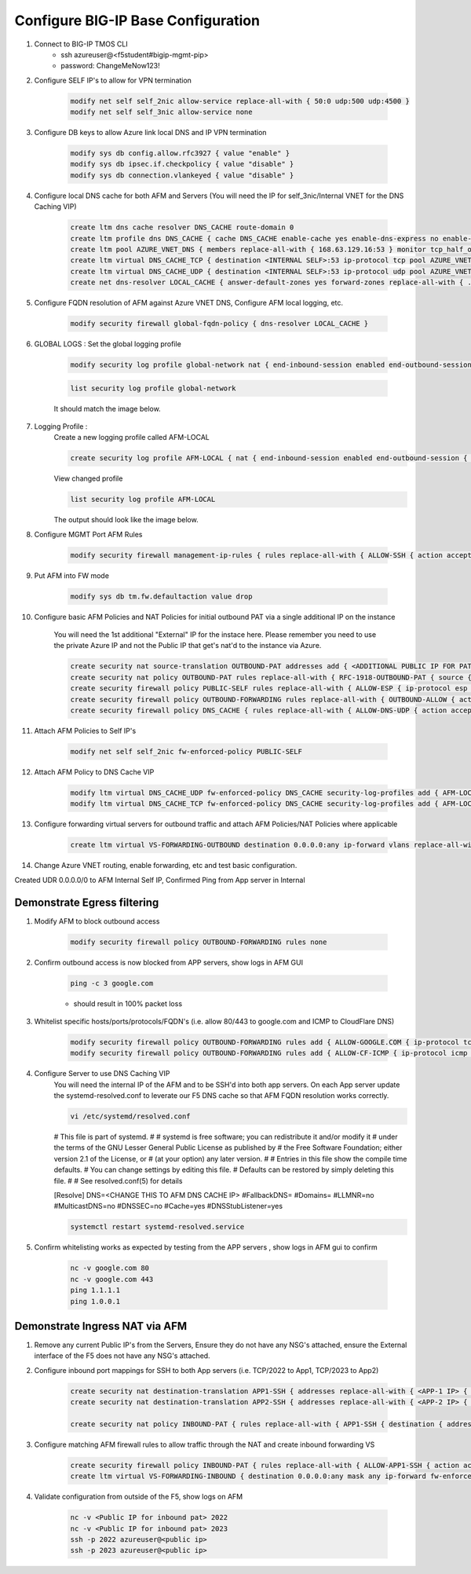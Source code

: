 Configure BIG-IP Base Configuration
===================================

#. Connect to BIG-IP TMOS CLI
    - ssh azureuser@<f5student#bigip-mgmt-pip>
    - password: ChangeMeNow123!

#. Configure SELF IP's to allow for VPN termination

    .. code-block:: shell

        modify net self self_2nic allow-service replace-all-with { 50:0 udp:500 udp:4500 }
        modify net self self_3nic allow-service none

#. Configure DB keys to allow Azure link local DNS and IP VPN termination

    .. code-block:: shell

        modify sys db config.allow.rfc3927 { value "enable" }
        modify sys db ipsec.if.checkpolicy { value "disable" }
        modify sys db connection.vlankeyed { value "disable" }

#. Configure local DNS cache for both AFM and Servers (You will need the IP for self_3nic/Internal VNET for the DNS Caching VIP)

    .. code-block:: shell

        create ltm dns cache resolver DNS_CACHE route-domain 0
        create ltm profile dns DNS_CACHE { cache DNS_CACHE enable-cache yes enable-dns-express no enable-gtm no use-local-bind no }
        create ltm pool AZURE_VNET_DNS { members replace-all-with { 168.63.129.16:53 } monitor tcp_half_open }
        create ltm virtual DNS_CACHE_TCP { destination <INTERNAL SELF>:53 ip-protocol tcp pool AZURE_VNET_DNS profiles replace-all-with { f5-tcp-progressive {} DNS_CACHE {} } vlans-enabled vlans replace-all-with { internal } }
        create ltm virtual DNS_CACHE_UDP { destination <INTERNAL SELF>:53 ip-protocol udp pool AZURE_VNET_DNS profiles replace-all-with { udp {} DNS_CACHE {} } vlans-enabled vlans replace-all-with { internal } }
        create net dns-resolver LOCAL_CACHE { answer-default-zones yes forward-zones replace-all-with { . { nameservers replace-all-with { <INTERNAL SELF>:53 } } } }

#. Configure FQDN resolution of AFM against Azure VNET DNS, Configure AFM local logging, etc.

    .. code-block:: shell

        modify security firewall global-fqdn-policy { dns-resolver LOCAL_CACHE }

#. GLOBAL LOGS : Set the global logging profile
      
    .. code-block:: shell
    
        modify security log profile global-network nat { end-inbound-session enabled end-outbound-session { action enabled elements replace-all-with { destination } } errors enabled log-publisher local-db-publisher log-subscriber-id enabled quota-exceeded enabled start-inbound-session enabled start-outbound-session { action enabled elements replace-all-with { destination } } } network replace-all-with { global-network { filter { log-acl-match-accept enabled log-acl-match-drop enabled log-acl-match-reject enabled log-geo-always enabled log-tcp-errors enabled log-tcp-events enabled log-translation-fields enabled log-uuid-field enabled log-ip-errors enabled log-acl-to-box-deny enabled log-user-always enabled } publisher local-db-publisher } }

    .. code-block:: shell

        list security log profile global-network

    
    It should match the image below.

    .. image:: ./images/globalnetwork.png

#. Logging Profile :
    Create a new logging profile called AFM-LOCAL

    .. code-block:: shell

        create security log profile AFM-LOCAL { nat { end-inbound-session enabled end-outbound-session { action enabled elements replace-all-with { destination } } errors enabled log-publisher local-db-publisher log-subscriber-id enabled quota-exceeded enabled start-inbound-session enabled start-outbound-session { action enabled elements replace-all-with { destination } } } network replace-all-with { global-network { filter { log-acl-match-accept enabled log-acl-match-drop enabled log-acl-match-reject enabled log-geo-always enabled log-tcp-errors enabled log-tcp-events enabled log-translation-fields enabled log-uuid-field enabled log-ip-errors enabled log-acl-to-box-deny enabled log-user-always enabled } publisher local-db-publisher } } }

    View changed profile
    
    .. code-block:: shell

        list security log profile AFM-LOCAL

    
    The output should look like the image below.

    .. image:: ./images/loggingprofile.png

#. Configure MGMT Port AFM Rules

    .. code-block:: shell

        modify security firewall management-ip-rules { rules replace-all-with { ALLOW-SSH { action accept place-before first ip-protocol tcp log yes description "Example SSH" destination { ports replace-all-with { 22 } } } ALLOW-HTTPS { action accept description "Example HTTPS" ip-protocol tcp log yes destination { ports replace-all-with { 443 } } } DENY-ALL { action drop log yes place-after last } } }

#. Put AFM into FW mode

    .. code-block:: shell

        modify sys db tm.fw.defaultaction value drop

#. Configure basic AFM Policies and NAT Policies for initial outbound PAT via a single additional IP on the instance
    
    You will need the 1st additional "External" IP for the instace here.  Please remember you need to use the private Azure IP and not the Public IP that get's nat'd to the instance via Azure. 

    .. code-block:: shell

        create security nat source-translation OUTBOUND-PAT addresses add { <ADDITIONAL PUBLIC IP FOR PAT>/32 } pat-mode napt type dynamic-pat ports add { 1024-65535 }
        create security nat policy OUTBOUND-PAT rules replace-all-with { RFC-1918-OUTBOUND-PAT { source { addresses add { 10.0.0.0/8 172.16.0.0/12 192.168.0.0/16 } } translation { source OUTBOUND-PAT } } }
        create security firewall policy PUBLIC-SELF rules replace-all-with { ALLOW-ESP { ip-protocol esp action accept } ALLOW-IKE { ip-protocol udp destination { ports add { 500 } } action accept } ALLOW-NAT-T { ip-protocol udp destination { ports add { 4500 } } action accept } }
        create security firewall policy OUTBOUND-FORWARDING rules replace-all-with { OUTBOUND-ALLOW { action accept log yes source { addresses add { 10.0.0.0/8 172.16.0.0/12 192.168.0.0/16 } } source { vlans replace-all-with { internal } } } }
        create security firewall policy DNS_CACHE { rules replace-all-with { ALLOW-DNS-UDP { action accept ip-protocol udp log yes place-before first destination { ports replace-all-with { 53 } } source { addresses replace-all-with { 10.0.0.0/8 172.16.0.0/12 192.168.0.0/16 } vlans replace-all-with { internal } } } ALLOW-DNS-TCP { action accept ip-protocol tcp log yes destination { ports replace-all-with { 53 } } source { addresses replace-all-with { 10.0.0.0/8 172.16.0.0/12 192.168.0.0/16 } vlans replace-all-with { internal } } } } }

#. Attach AFM Policies to Self IP's

    .. code-block:: shell

        modify net self self_2nic fw-enforced-policy PUBLIC-SELF
        
#. Attach AFM Policy to DNS Cache VIP

    .. code-block:: shell
    
        modify ltm virtual DNS_CACHE_UDP fw-enforced-policy DNS_CACHE security-log-profiles add { AFM-LOCAL }
        modify ltm virtual DNS_CACHE_TCP fw-enforced-policy DNS_CACHE security-log-profiles add { AFM-LOCAL }

#. Configure forwarding virtual servers for outbound traffic and attach AFM Policies/NAT Policies where applicable

    .. code-block:: shell

        create ltm virtual VS-FORWARDING-OUTBOUND destination 0.0.0.0:any ip-forward vlans replace-all-with { internal } vlans-enabled profiles replace-all-with { fastL4 } fw-enforced-policy OUTBOUND-FORWARDING security-nat-policy { policy OUTBOUND-PAT } security-log-profiles add { AFM-LOCAL }

#. Change Azure VNET routing, enable forwarding, etc and test basic configuration.

Created UDR 0.0.0.0/0 to AFM Internal Self IP, Confirmed Ping from App server in Internal

Demonstrate Egress filtering
~~~~~~~~~~~~~~~~~~~~~~~~~~~~

#. Modify AFM to block outbound access

    .. code-block:: shell

        modify security firewall policy OUTBOUND-FORWARDING rules none

#. Confirm outbound access is now blocked from APP servers, show logs in AFM GUI

    .. code-block:: shell

        ping -c 3 google.com

    - should result in 100% packet loss

#. Whitelist specific hosts/ports/protocols/FQDN's (i.e. allow 80/443 to google.com and ICMP to CloudFlare DNS)

    .. code-block:: shell

        modify security firewall policy OUTBOUND-FORWARDING rules add { ALLOW-GOOGLE.COM { ip-protocol tcp source { addresses add { 10.0.0.0/8 172.16.0.0/12 192.168.0.0/16 } vlans add { internal } } destination { fqdns add { google.com www.google.com } ports add { 80 443 } } place-after first action accept log yes } }
        modify security firewall policy OUTBOUND-FORWARDING rules add { ALLOW-CF-ICMP { ip-protocol icmp source { addresses add { 10.0.0.0/8 172.16.0.0/12 192.168.0.0/16 } vlans add { internal } } destination { addresses add { 1.1.1.1 1.0.0.1 } } place-after first action accept log yes } }
        
#. Configure Server to use DNS Caching VIP 
    You will need the internal IP of the AFM and to be SSH'd into both app servers.  On each App server update the systemd-resolved.conf to leverate our F5 DNS cache so that AFM FQDN resolution works correctly. 
    
    .. code-block:: shell
    
        vi /etc/systemd/resolved.conf
    
    #  This file is part of systemd.
    #
    #  systemd is free software; you can redistribute it and/or modify it
    #  under the terms of the GNU Lesser General Public License as published by
    #  the Free Software Foundation; either version 2.1 of the License, or
    #  (at your option) any later version.
    #
    # Entries in this file show the compile time defaults.
    # You can change settings by editing this file.
    # Defaults can be restored by simply deleting this file.
    #
    # See resolved.conf(5) for details
                        
    [Resolve]
    DNS=<CHANGE THIS TO AFM DNS CACHE IP>
    #FallbackDNS=
    #Domains=
    #LLMNR=no
    #MulticastDNS=no
    #DNSSEC=no
    #Cache=yes
    #DNSStubListener=yes
    
    .. code-block:: shell
    
        systemctl restart systemd-resolved.service
    

#. Confirm whitelisting works as expected by testing from the APP servers , show logs in AFM gui to confirm 

    .. code-block:: shell

        nc -v google.com 80
        nc -v google.com 443
        ping 1.1.1.1
        ping 1.0.0.1

Demonstrate Ingress NAT via AFM
~~~~~~~~~~~~~~~~~~~~~~~~~~~~~~~

#. Remove any current Public IP's from the Servers, Ensure they do not have any NSG's attached, ensure the External interface of the F5 does not have any NSG's attached. 

#. Configure inbound port mappings for SSH to both App servers (i.e. TCP/2022 to App1, TCP/2023 to App2)

    .. code-block:: shell

        create security nat destination-translation APP1-SSH { addresses replace-all-with { <APP-1 IP> { } } ports replace-all-with { 22 } type static-pat }
        create security nat destination-translation APP2-SSH { addresses replace-all-with { <APP-2 IP> { } } ports replace-all-with { 22 } type static-pat }
        
        create security nat policy INBOUND-PAT { rules replace-all-with { APP1-SSH { destination { addresses replace-all-with { <PUBLIC INTERFACE IP FOR INBOUND PAT>/32 { } } ports replace-all-with { 2022 } } ip-protocol tcp log-profile AFM-LOCAL source { vlans replace-all-with { external } } translation { destination APP1-SSH } } APP2-SSH { destination { addresses replace-all-with { <PUBLIC INTERFACE IP FOR INBOUND PAT>/32 { } } ports replace-all-with { 2023 } } ip-protocol tcp log-profile AFM-LOCAL source { vlans replace-all-with { external } } translation { destination APP2-SSH } } } }

#. Configure matching AFM firewall rules to allow traffic through the NAT and create inbound forwarding VS

    .. code-block:: shell

        create security firewall policy INBOUND-PAT { rules replace-all-with { ALLOW-APP1-SSH { action accept ip-protocol tcp log yes destination { addresses replace-all-with { <PUBLIC INTERFACE IP FOR INBOUND PAT>/32 } ports replace-all-with { 2022 } } source { vlans replace-all-with { external } } } ALLOW-APP2-SSH { action accept ip-protocol tcp log yes destination { addresses replace-all-with { <PUBLIC INTERFACE IP FOR INBOUND PAT>/32 } ports replace-all-with { 2023 } } source { vlans replace-all-with { external } } } } }
        create ltm virtual VS-FORWARDING-INBOUND { destination 0.0.0.0:any mask any ip-forward fw-enforced-policy INBOUND-PAT profiles replace-all-with { fastL4 } security-nat-policy { policy INBOUND-PAT } vlans-enabled vlans replace-all-with { external } }

#. Validate configuration from outside of the F5, show logs on AFM

    .. code-block:: shell

        nc -v <Public IP for inbound pat> 2022
        nc -v <Public IP for inbound pat> 2023
        ssh -p 2022 azureuser@<public ip>
        ssh -p 2023 azureuser@<public ip>
